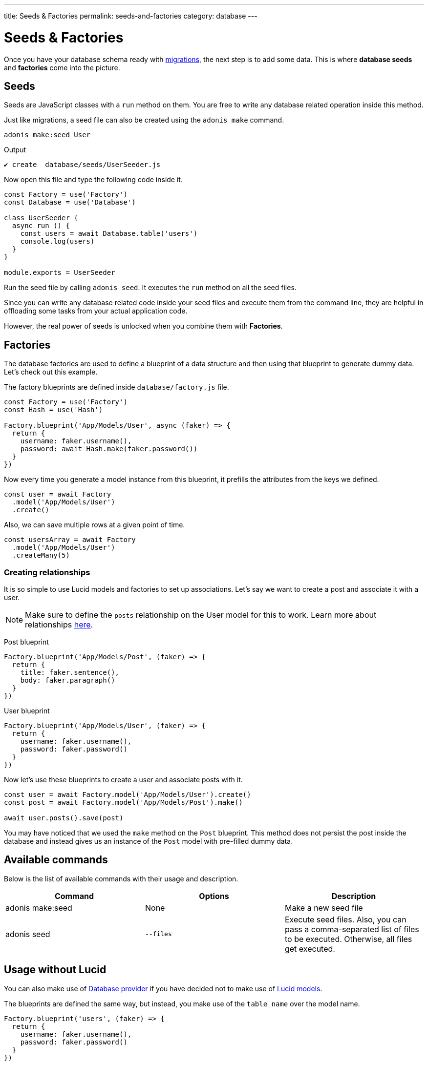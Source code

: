 ---
title: Seeds & Factories
permalink: seeds-and-factories
category: database
---

= Seeds & Factories

toc::[]

Once you have your database schema ready with link:migrations[migrations], the next step is to add some data. This is where *database seeds* and *factories* come into the picture.

== Seeds
Seeds are JavaScript classes with a `run` method on them. You are free to write any database related operation inside this method.

Just like migrations, a seed file can also be created using the `adonis make` command.

[source, bash]
----
adonis make:seed User
----

.Output
[source, bash]
----
✔ create  database/seeds/UserSeeder.js
----

Now open this file and type the following code inside it.

[source, js]
----
const Factory = use('Factory')
const Database = use('Database')

class UserSeeder {
  async run () {
    const users = await Database.table('users')
    console.log(users)
  }
}

module.exports = UserSeeder
----

Run the seed file by calling `adonis seed`. It executes the `run` method on all the seed files.

Since you can write any database related code inside your seed files and execute them from the command line, they are helpful in offloading some tasks from your actual application code.

However, the real power of seeds is unlocked when you combine them with *Factories*.

== Factories
The database factories are used to define a blueprint of a data structure and then using that blueprint to generate dummy data. Let's check out this example.

The factory blueprints are defined inside `database/factory.js` file.

[source, js]
----
const Factory = use('Factory')
const Hash = use('Hash')

Factory.blueprint('App/Models/User', async (faker) => {
  return {
    username: faker.username(),
    password: await Hash.make(faker.password())
  }
})
----

Now every time you generate a model instance from this blueprint, it prefills the attributes from the keys we defined.

[source, js]
----
const user = await Factory
  .model('App/Models/User')
  .create()
----

Also, we can save multiple rows at a given point of time.

[source, js]
----
const usersArray = await Factory
  .model('App/Models/User')
  .createMany(5)
----

=== Creating relationships
It is so simple to use Lucid models and factories to set up associations. Let's say we want to create a post and associate it with a user.

NOTE: Make sure to define the `posts` relationship on the User model for this to work. Learn more about relationships link:relationships[here].

Post blueprint
[source, js]
----
Factory.blueprint('App/Models/Post', (faker) => {
  return {
    title: faker.sentence(),
    body: faker.paragraph()
  }
})
----

User blueprint
[source, js]
----
Factory.blueprint('App/Models/User', (faker) => {
  return {
    username: faker.username(),
    password: faker.password()
  }
})
----

Now let's use these blueprints to create a user and associate posts with it.

[source, js]
----
const user = await Factory.model('App/Models/User').create()
const post = await Factory.model('App/Models/Post').make()

await user.posts().save(post)
----

You may have noticed that we used the `make` method on the `Post` blueprint. This method does not persist the post inside the database and instead gives us an instance of the `Post` model with pre-filled dummy data.

== Available commands
Below is the list of available commands with their usage and description.

[options="header"]
|====
| Command | Options | Description
| adonis make:seed | None | Make a new seed file
| adonis seed | `--files` | Execute seed files. Also, you can pass a comma-separated list of files to be executed. Otherwise, all files get executed.
|====

== Usage without Lucid
You can also make use of link:query-builder[Database provider] if you have decided not to make use of link:lucid[Lucid models].

The blueprints are defined the same way, but instead, you make use of the `table name` over the model name.

[source, js]
----
Factory.blueprint('users', (faker) => {
  return {
    username: faker.username(),
    password: faker.password()
  }
})
----

=== Creating rows
The rows are created using the following factory methods.

[source, js]
----
run () {
  await Factory.get('users').create()
}
----

==== table
A different table name can also be defined at runtime.

[source, js]
----
await Factory
  .get('users')
  .table('my_users')
  .create()
----

==== returning
For PostgreSQL, you can also define a returning column

[source, js]
----
await Factory
  .get('users')
  .returning('id')
  .create()
----

==== connection
Choose a different connection at runtime.

[source, js]
----
await Factory
  .get('users')
  .connection('mysql')
  .returning('id')
  .create()
----

==== createMany
Create multiple rows

[source, js]
----
await Factory
  .get('users')
  .createMany(3)
----

== Model factories API
Below is the list of available methods when you are using `Lucid models` via Factory.

==== create
Persist and return model instance

[source, js]
----
await Factory
  .model('App/Models/User')
  .create()
----

==== createMany
Persist and return many model instances

[source, js]
----
await Factory
  .model('App/Models/User')
  .createMany()
----

==== make
Return model instance with prefilled dummy data and do not persist it to the database.

[source, js]
----
await Factory
  .model('App/Models/User')
  .make()
----

==== makeMany
Return an array of model instances with prefilled dummy data and do not persist them to the database.

[source, js]
----
await Factory
  .model('App/Models/User')
  .makeMany(3)
----

== Custom data
All methods `make`, `makeMany`, `create` and `createMany` accepts a custom data object, which is passed directly to the blueprints. For example

[source, js]
----
const user = await Factory
  .model('App/Models/User')
  .create({ status: 'admin' })
----

Now inside your blueprint, you can consume it as follows.

[source, js]
----
Factory.blueprint('App/Models/User', async (faker, i, data) => {
  return {
    username: faker.username(),
    status: data.status
  }
})
----

== Faker API
The `faker` object passed to factory blueprint is a reference to link:http://chancejs.com[chancejs, window="_blank"] library. Make sure to read their documentation for the list of available methods and properties.

== FAQ's
Since factories and seeds fit into many different use cases, the chances are you may get confused on how and when to use them. So here is the list of some frequently asked questions.

[ol-spaced]
1. *Does factories and seeds have to be used together?* +
  No. Factories and seeds are not dependent upon each other and can be used independently. +
For example, you can make use of seed files to import data from a different app to Adonisjs app.

2. *Can I use factories when writing tests?* +
  Yes. Just import the factory provider and use it.

3. *How to run only selected seed files?* +
  You can pass `--files` with a list of comma-separated filenames to `adonis seed` command. It makes sure to run only those files.
+
[source, bash]
----
adonis seed --files='UsersSeeder.js, PostsSeeder.js'
----
